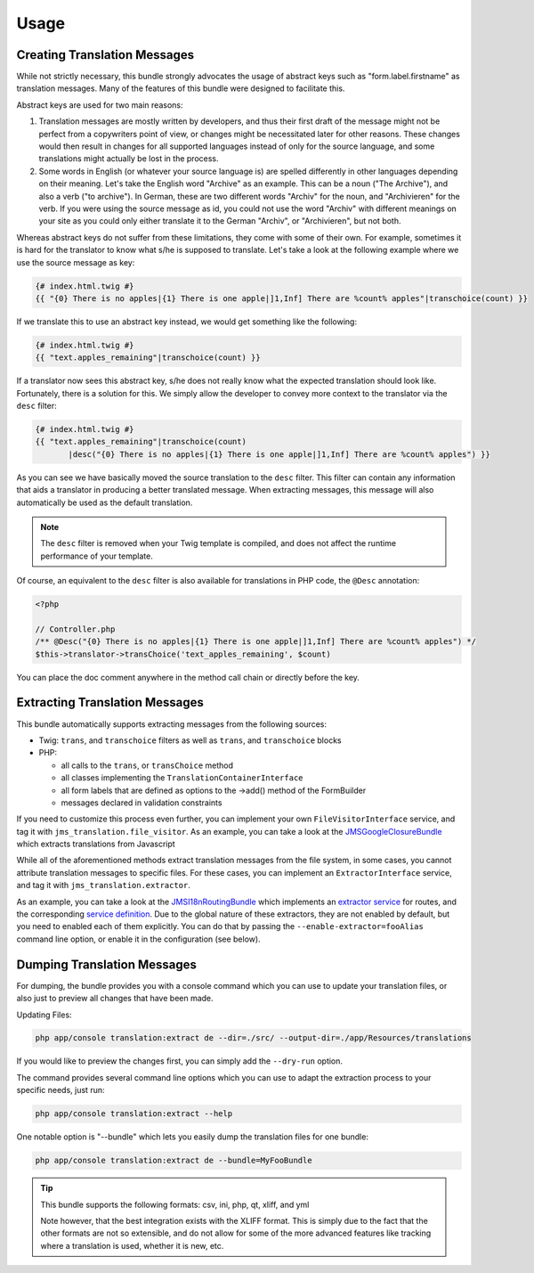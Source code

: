 Usage
-----

Creating Translation Messages
~~~~~~~~~~~~~~~~~~~~~~~~~~~~~
While not strictly necessary, this bundle strongly advocates the usage of
abstract keys such as "form.label.firstname" as translation messages. Many of 
the features of this bundle were designed to facilitate this.

Abstract keys are used for two main reasons:

#. Translation messages are mostly written by developers, and thus their
   first draft of the message might not be perfect from a copywriters point
   of view, or changes might be necessitated later for other reasons. These
   changes would then result in changes for all supported languages instead 
   of only for the source language, and some translations might actually be
   lost in the process.

#. Some words in English (or whatever your source language is) are spelled 
   differently in other languages depending on their meaning. Let's take the 
   English word "Archive" as an example. This can be a noun ("The Archive"), 
   and also a verb ("to archive"). In German, these are two different words
   "Archiv" for the noun, and "Archivieren" for the verb. If you were using
   the source message as id, you could not use the word "Archiv" with different
   meanings on your site as you could only either translate it to the German
   "Archiv", or "Archivieren", but not both.

Whereas abstract keys do not suffer from these limitations, they come with some
of their own. For example, sometimes it is hard for the translator to know what 
s/he is supposed to translate. Let's take a look at the following example where 
we use the source message as key:

.. code-block :: jinja

    {# index.html.twig #}
    {{ "{0} There is no apples|{1} There is one apple|]1,Inf] There are %count% apples"|transchoice(count) }}

If we translate this to use an abstract key instead, we would get something like 
the following:

.. code-block :: jinja

    {# index.html.twig #}
    {{ "text.apples_remaining"|transchoice(count) }}

If a translator now sees this abstract key, s/he does not really know what the
expected translation should look like. Fortunately, there is a solution for 
this. We simply allow the developer to convey more context to the translator 
via the ``desc`` filter:

.. code-block :: jinja

    {# index.html.twig #}
    {{ "text.apples_remaining"|transchoice(count)
           |desc("{0} There is no apples|{1} There is one apple|]1,Inf] There are %count% apples") }}

As you can see we have basically moved the source translation to the ``desc`` filter.
This filter can contain any information that aids a translator in producing a better
translated message. When extracting messages, this message will also automatically
be used as the default translation.

.. note ::

    The ``desc`` filter is removed when your Twig template is compiled, and does
    not affect the runtime performance of your template.

Of course, an equivalent to the ``desc`` filter is also available for 
translations in PHP code, the ``@Desc`` annotation:

.. code-block :: php

    <?php

    // Controller.php
    /** @Desc("{0} There is no apples|{1} There is one apple|]1,Inf] There are %count% apples") */
    $this->translator->transChoice('text_apples_remaining', $count)

You can place the doc comment anywhere in the method call chain or directly 
before the key.

Extracting Translation Messages
~~~~~~~~~~~~~~~~~~~~~~~~~~~~~~~
This bundle automatically supports extracting messages from the following 
sources:

- Twig: ``trans``, and ``transchoice`` filters as well as ``trans``,
  and ``transchoice`` blocks
- PHP: 

  - all calls to the ``trans``, or ``transChoice`` method
  - all classes implementing the ``TranslationContainerInterface``
  - all form labels that are defined as options to the ->add() method of the FormBuilder
  - messages declared in validation constraints

If you need to customize this process even further, you can implement your own
``FileVisitorInterface`` service, and tag it with ``jms_translation.file_visitor``. As an example,
you can take a look at the JMSGoogleClosureBundle_ which extracts translations from Javascript

While all of the aforementioned methods extract translation messages from the file system,
in some cases, you cannot attribute translation messages to specific files. For these cases,
you can implement an ``ExtractorInterface`` service, and tag it with ``jms_translation.extractor``.

As an example, you can take a look at the JMSI18nRoutingBundle_ which implements an `extractor service`_
for routes, and the corresponding `service definition`_.
Due to the global nature of these extractors, they are not enabled by default, but you need to 
enabled each of them explicitly. You can do that by passing the ``--enable-extractor=fooAlias``
command line option, or enable it in the configuration (see below).

.. _JMSGoogleClosureBundle: https://github.com/schmittjoh/JMSGoogleClosureBundle/blob/master/Translation/GoogleClosureTranslationExtractor.php
.. _JMSI18nRoutingBundle: https://github.com/schmittjoh/JMSI18nRoutingBundle/blob/master/Translation/RouteTranslationExtractor.php
.. _extractor service: https://github.com/schmittjoh/JMSI18nRoutingBundle/blob/master/Translation/RouteTranslationExtractor.php
.. _service definition: https://github.com/schmittjoh/JMSI18nRoutingBundle/blob/master/Resources/config/services.xml#L43

Dumping Translation Messages
~~~~~~~~~~~~~~~~~~~~~~~~~~~~
For dumping, the bundle provides you with a console command which you can use to update
your translation files, or also just to preview all changes that have been made.

Updating Files:

.. code-block :: bash

    php app/console translation:extract de --dir=./src/ --output-dir=./app/Resources/translations

If you would like to preview the changes first, you can simply add the ``--dry-run`` option.

The command provides several command line options which you can use to adapt the extraction
process to your specific needs, just run:

.. code-block :: bash

    php app/console translation:extract --help

One notable option is "--bundle" which lets you easily dump the translation files for one
bundle:

.. code-block :: bash

    php app/console translation:extract de --bundle=MyFooBundle
    
.. tip ::

    This bundle supports the following formats: csv, ini, php, qt, xliff, and yml
    
    Note however, that the best integration exists with the XLIFF format. This is simply 
    due to the fact that the other formats are not so extensible, and do not allow for 
    some of the more advanced features like tracking where a translation is used, whether 
    it is new, etc.

    
    